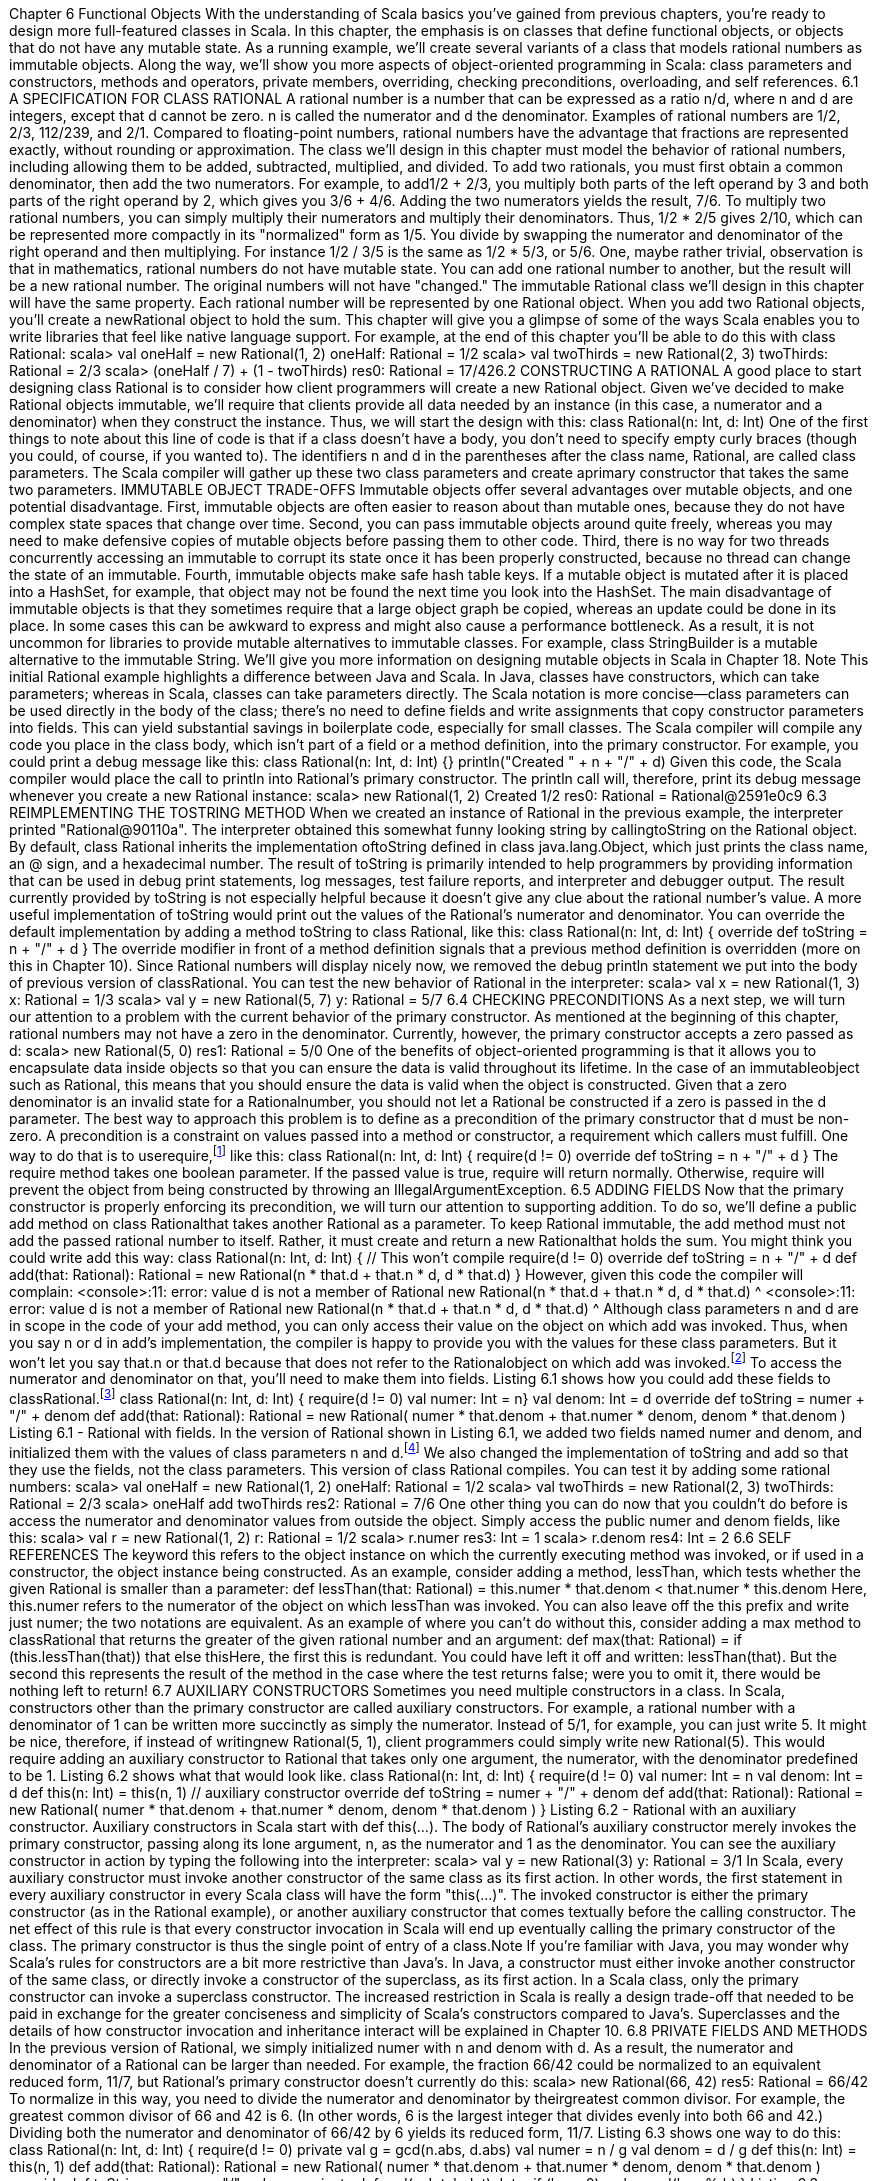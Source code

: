 :ascii-ids:
:doctype: book
:source-highlighter: pygments
:icons: font

Chapter 6
Functional Objects
With the understanding of Scala basics you've gained from previous chapters, you're ready to design
more full-featured classes in Scala. In this chapter, the emphasis is on classes that define functional
objects, or objects that do not have any mutable state. As a running example, we'll create several
variants of a class that models rational numbers as immutable objects. Along the way, we'll show you
more aspects of object-oriented programming in Scala: class parameters and constructors, methods and
operators, private members, overriding, checking preconditions, overloading, and self references.
6.1 A SPECIFICATION FOR CLASS RATIONAL
A rational number is a number that can be expressed as a ratio n/d, where n and d are integers, except
that d cannot be zero. n is called the numerator and d the denominator. Examples of rational numbers
are 1/2, 2/3, 112/239, and 2/1. Compared to floating-point numbers, rational numbers have the
advantage that fractions are represented exactly, without rounding or approximation.
The class we'll design in this chapter must model the behavior of rational numbers, including allowing
them to be added, subtracted, multiplied, and divided. To add two rationals, you must first obtain a
common denominator, then add the two numerators. For example, to add1/2 + 2/3, you multiply both
parts of the left operand by 3 and both parts of the right operand by 2, which gives you 3/6 + 4/6.
Adding the two numerators yields the result, 7/6. To multiply two rational numbers, you can simply
multiply their numerators and multiply their denominators. Thus, 1/2 * 2/5 gives 2/10, which can be
represented more compactly in its "normalized" form as 1/5. You divide by swapping the numerator
and denominator of the right operand and then multiplying. For instance 1/2 / 3/5 is the same
as 1/2 * 5/3, or 5/6.
One, maybe rather trivial, observation is that in mathematics, rational numbers do not have mutable
state. You can add one rational number to another, but the result will be a new rational number. The
original numbers will not have "changed." The immutable Rational class we'll design in this chapter
will have the same property. Each rational number will be represented by one Rational object. When
you add two Rational objects, you'll create a newRational object to hold the sum.
This chapter will give you a glimpse of some of the ways Scala enables you to write libraries that feel
like native language support. For example, at the end of this chapter you'll be able to do this with
class Rational:
scala> val oneHalf = new Rational(1, 2)
oneHalf: Rational = 1/2
scala> val twoThirds = new Rational(2, 3)
twoThirds: Rational = 2/3
scala> (oneHalf / 7) + (1 - twoThirds)
res0: Rational = 17/426.2 CONSTRUCTING A RATIONAL
A good place to start designing class Rational is to consider how client programmers will create a
new Rational object. Given we've decided to make Rational objects immutable, we'll require that
clients provide all data needed by an instance (in this case, a numerator and a denominator) when they
construct the instance. Thus, we will start the design with this:
class Rational(n: Int, d: Int)
One of the first things to note about this line of code is that if a class doesn't have a body, you don't
need to specify empty curly braces (though you could, of course, if you wanted to). The
identifiers n and d in the parentheses after the class name, Rational, are called class parameters. The
Scala compiler will gather up these two class parameters and create aprimary constructor that takes the
same two parameters.
IMMUTABLE OBJECT TRADE-OFFS
Immutable objects offer several advantages over mutable objects, and one potential disadvantage. First,
immutable objects are often easier to reason about than mutable ones, because they do not have
complex state spaces that change over time. Second, you can pass immutable objects around quite
freely, whereas you may need to make defensive copies of mutable objects before passing them to other
code. Third, there is no way for two threads concurrently accessing an immutable to corrupt its state
once it has been properly constructed, because no thread can change the state of an immutable. Fourth,
immutable objects make safe hash table keys. If a mutable object is mutated after it is placed into
a HashSet, for example, that object may not be found the next time you look into the HashSet.
The main disadvantage of immutable objects is that they sometimes require that a large object graph be
copied, whereas an update could be done in its place. In some cases this can be awkward to express and
might also cause a performance bottleneck. As a result, it is not uncommon for libraries to provide
mutable alternatives to immutable classes. For example, class StringBuilder is a mutable alternative to
the immutable String. We'll give you more information on designing mutable objects in Scala
in Chapter 18.
Note
This initial Rational example highlights a difference between Java and Scala. In Java, classes have
constructors, which can take parameters; whereas in Scala, classes can take parameters directly. The
Scala notation is more concise—class parameters can be used directly in the body of the class; there's
no need to define fields and write assignments that copy constructor parameters into fields. This can
yield substantial savings in boilerplate code, especially for small classes.
The Scala compiler will compile any code you place in the class body, which isn't part of a field or a
method definition, into the primary constructor. For example, you could print a debug message like
this:
class Rational(n: Int, d: Int) {}
println("Created " + n + "/" + d)
Given this code, the Scala compiler would place the call to println into Rational's primary constructor.
The println call will, therefore, print its debug message whenever you create a new Rational instance:
scala> new Rational(1, 2)
Created 1/2
res0: Rational = Rational@2591e0c9
6.3 REIMPLEMENTING THE TOSTRING METHOD
When we created an instance of Rational in the previous example, the interpreter printed
"Rational@90110a". The interpreter obtained this somewhat funny looking string by callingtoString on
the Rational object. By default, class Rational inherits the implementation oftoString defined in
class java.lang.Object, which just prints the class name, an @ sign, and a hexadecimal number. The
result of toString is primarily intended to help programmers by providing information that can be used
in debug print statements, log messages, test failure reports, and interpreter and debugger output. The
result currently provided by toString is not especially helpful because it doesn't give any clue about the
rational number's value. A more useful implementation of toString would print out the values of
the Rational's numerator and denominator. You can override the default implementation by adding a
method toString to class Rational, like this:
class Rational(n: Int, d: Int) {
override def toString = n + "/" + d
}
The override modifier in front of a method definition signals that a previous method definition is
overridden (more on this in Chapter 10). Since Rational numbers will display nicely now, we removed
the debug println statement we put into the body of previous version of classRational. You can test the
new behavior of Rational in the interpreter:
scala> val x = new Rational(1, 3)
x: Rational = 1/3
scala> val y = new Rational(5, 7)
y: Rational = 5/7
6.4 CHECKING PRECONDITIONS
As a next step, we will turn our attention to a problem with the current behavior of the primary
constructor. As mentioned at the beginning of this chapter, rational numbers may not have a zero in the
denominator. Currently, however, the primary constructor accepts a zero passed as d:
scala> new Rational(5, 0)
res1: Rational = 5/0
One of the benefits of object-oriented programming is that it allows you to encapsulate data inside
objects so that you can ensure the data is valid throughout its lifetime. In the case of an immutableobject such as Rational, this means that you should ensure the data is valid when the object is
constructed. Given that a zero denominator is an invalid state for a Rationalnumber, you should not let
a Rational be constructed if a zero is passed in the d parameter.
The best way to approach this problem is to define as a precondition of the primary constructor
that d must be non-zero. A precondition is a constraint on values passed into a method or constructor, a
requirement which callers must fulfill. One way to do that is to userequire,footnote:[The require method is defined in standalone object, Predef. As mentioned in Section 4.4,Predef's members are imported automatically into every Scala source file.] like this:
class Rational(n: Int, d: Int) {
require(d != 0)
override def toString = n + "/" + d
}
The require method takes one boolean parameter. If the passed value is true, require will return
normally. Otherwise, require will prevent the object from being constructed by throwing
an IllegalArgumentException.
6.5 ADDING FIELDS
Now that the primary constructor is properly enforcing its precondition, we will turn our attention to
supporting addition. To do so, we'll define a public add method on class Rationalthat takes
another Rational as a parameter. To keep Rational immutable, the add method must not add the passed
rational number to itself. Rather, it must create and return a new Rationalthat holds the sum. You might
think you could write add this way:
class Rational(n: Int, d: Int) { // This won't compile
require(d != 0)
override def toString = n + "/" + d
def add(that: Rational): Rational =
new Rational(n * that.d + that.n * d, d * that.d)
}
However, given this code the compiler will complain:
<console>:11: error: value d is not a member of Rational
new Rational(n * that.d + that.n * d, d * that.d)
^
<console>:11: error: value d is not a member of Rational
new Rational(n * that.d + that.n * d, d * that.d)
^
Although class parameters n and d are in scope in the code of your add method, you can only access
their value on the object on which add was invoked. Thus, when you say n or d in add's
implementation, the compiler is happy to provide you with the values for these class parameters. But it
won't let you say that.n or that.d because that does not refer to the Rationalobject on which add was
invoked.footnote:[Actually, you could add a Rational to itself, in which case that would refer to the object on which add was invoked. But because you can pass any Rational object to add, the compiler still won't let you say that.n.] To access the numerator and denominator on that, you'll need to make them into
fields. Listing 6.1 shows how you could add these fields to classRational.footnote:[In Section 10.6 you'll find out about parametric fields, which provide a shorthand for writing the same code.]
class Rational(n: Int, d: Int) {
require(d != 0)
val numer: Int = n}
val denom: Int = d
override def toString = numer + "/" + denom
def add(that: Rational): Rational =
new Rational(
numer * that.denom + that.numer * denom,
denom * that.denom
)
Listing 6.1 - Rational with fields.
In the version of Rational shown in Listing 6.1, we added two fields named numer and denom, and
initialized them with the values of class parameters n and d.footnote:[Even though n and d are used in the body of the class, given they are only used inside constructors, the Scala compiler will not emit fields for them. Thus, given this code the Scala compiler will generate a class with two Int fields, one for numer and one for denom.] We also changed the implementation
of toString and add so that they use the fields, not the class parameters. This version of
class Rational compiles. You can test it by adding some rational numbers:
scala> val oneHalf = new Rational(1, 2)
oneHalf: Rational = 1/2
scala> val twoThirds = new Rational(2, 3)
twoThirds: Rational = 2/3
scala> oneHalf add twoThirds
res2: Rational = 7/6
One other thing you can do now that you couldn't do before is access the numerator and denominator
values from outside the object. Simply access the public numer and denom fields, like this:
scala> val r = new Rational(1, 2)
r: Rational = 1/2
scala> r.numer
res3: Int = 1
scala> r.denom
res4: Int = 2
6.6 SELF REFERENCES
The keyword this refers to the object instance on which the currently executing method was invoked, or
if used in a constructor, the object instance being constructed. As an example, consider adding a
method, lessThan, which tests whether the given Rational is smaller than a parameter:
def lessThan(that: Rational) =
this.numer * that.denom < that.numer * this.denom
Here, this.numer refers to the numerator of the object on which lessThan was invoked. You can also
leave off the this prefix and write just numer; the two notations are equivalent.
As an example of where you can't do without this, consider adding a max method to classRational that
returns the greater of the given rational number and an argument:
def max(that: Rational) =
if (this.lessThan(that)) that else thisHere, the first this is redundant. You could have left it off and written: lessThan(that). But the
second this represents the result of the method in the case where the test returns false; were you to omit
it, there would be nothing left to return!
6.7 AUXILIARY CONSTRUCTORS
Sometimes you need multiple constructors in a class. In Scala, constructors other than the primary
constructor are called auxiliary constructors. For example, a rational number with a denominator of 1
can be written more succinctly as simply the numerator. Instead of 5/1, for example, you can just write
5. It might be nice, therefore, if instead of writingnew Rational(5, 1), client programmers could simply
write new Rational(5). This would require adding an auxiliary constructor to Rational that takes only
one argument, the numerator, with the denominator predefined to be 1. Listing 6.2 shows what that
would look like.
class Rational(n: Int, d: Int) {
require(d != 0)
val numer: Int = n
val denom: Int = d
def this(n: Int) = this(n, 1) // auxiliary constructor
override def toString = numer + "/" + denom
def add(that: Rational): Rational =
new Rational(
numer * that.denom + that.numer * denom,
denom * that.denom
)
}
Listing 6.2 - Rational with an auxiliary constructor.
Auxiliary constructors in Scala start with def this(...). The body of Rational's auxiliary constructor
merely invokes the primary constructor, passing along its lone argument, n, as the numerator and 1 as
the denominator. You can see the auxiliary constructor in action by typing the following into the
interpreter:
scala> val y = new Rational(3)
y: Rational = 3/1
In Scala, every auxiliary constructor must invoke another constructor of the same class as its first
action. In other words, the first statement in every auxiliary constructor in every Scala class will have
the form "this(...)". The invoked constructor is either the primary constructor (as in
the Rational example), or another auxiliary constructor that comes textually before the calling
constructor. The net effect of this rule is that every constructor invocation in Scala will end up
eventually calling the primary constructor of the class. The primary constructor is thus the single point
of entry of a class.Note
If you're familiar with Java, you may wonder why Scala's rules for constructors are a bit more
restrictive than Java's. In Java, a constructor must either invoke another constructor of the same class,
or directly invoke a constructor of the superclass, as its first action. In a Scala class, only the primary
constructor can invoke a superclass constructor. The increased restriction in Scala is really a design
trade-off that needed to be paid in exchange for the greater conciseness and simplicity of Scala's
constructors compared to Java's. Superclasses and the details of how constructor invocation and
inheritance interact will be explained in Chapter 10.
6.8 PRIVATE FIELDS AND METHODS
In the previous version of Rational, we simply initialized numer with n and denom with d. As a result,
the numerator and denominator of a Rational can be larger than needed. For example, the
fraction 66/42 could be normalized to an equivalent reduced form, 11/7, but Rational's primary
constructor doesn't currently do this:
scala> new Rational(66, 42)
res5: Rational = 66/42
To normalize in this way, you need to divide the numerator and denominator by theirgreatest common
divisor. For example, the greatest common divisor of 66 and 42 is 6. (In other words, 6 is the largest
integer that divides evenly into both 66 and 42.) Dividing both the numerator and denominator
of 66/42 by 6 yields its reduced form, 11/7. Listing 6.3 shows one way to do this:
class Rational(n: Int, d: Int) {
require(d != 0)
private val g = gcd(n.abs, d.abs)
val numer = n / g
val denom = d / g
def this(n: Int) = this(n, 1)
def add(that: Rational): Rational =
new Rational(
numer * that.denom + that.numer * denom,
denom * that.denom
)
override def toString = numer + "/" + denom
private def gcd(a: Int, b: Int): Int =
if (b == 0) a else gcd(b, a % b)
}
Listing 6.3 - Rational with a private field and method.
In this version of Rational, we added a private field, g, and modified the initializers
for numerand denom. (An initializer is the code that initializes a variable; for example, the "n / g" that
initializes numer.) Because g is private, it can be accessed inside the body of the class, but not outside.We also added a private method, gcd, which calculates the greatest common divisor of two passed Ints.
For example, gcd(12, 8) is 4. As you saw in Section 4.1, to make a field or method private you simply
place the private keyword in front of its definition. The purpose of the private "helper method" gcd is to
factor out code needed by some other part of the class, in this case, the primary constructor. To
ensure g is always positive, we pass the absolute value of n and d, which we obtain by invoking abs on
them, a method you can invoke on any Int to get its absolute value.
The Scala compiler will place the code for the initializers of Rational's three fields into the primary
constructor in the order in which they appear in the source code. Thus, g's initializer,gcd(n.abs, d.abs),
will execute before the other two, because it appears first in the source. Fieldg will be initialized with
the result, the greatest common divisor of the absolute value of the class parameters, n and d. Field g is
then used in the initializers of numer and denom. By dividingn and d by their greatest common
divisor, g, every Rational will be constructed in its normalized form:
scala> new Rational(66, 42)
res6: Rational = 11/7
6.9 DEFINING OPERATORS
The current implementation of Rational addition is OK, but could be made more convenient to use. You
might ask yourself why you can write:
x + y
if x and y are integers or floating-point numbers, but you have to write:
x.add(y)
or at least:
x add y
if they are rational numbers. There's no convincing reason why this should be so. Rational numbers are
numbers just like other numbers. In a mathematical sense they are even more natural than, say,
floating-point numbers.
Why should you not use the natural arithmetic operators on them? In Scala you can do this. In the rest
of this chapter, we'll show you how.
The first step is to replace add by the usual mathematical symbol. This is straightforward, as +is a legal
identifier in Scala. We can simply define a method with + as its name. While we're at it, we may as well
implement a method named * that performs multiplication. The result is shown in Listing 6.4:
class Rational(n: Int, d: Int) {
require(d != 0)
private val g = gcd(n.abs, d.abs)
val numer = n / g
val denom = d / gdef this(n: Int) = this(n, 1)
def + (that: Rational): Rational =
new Rational(
numer * that.denom + that.numer * denom,
denom * that.denom
)
def * (that: Rational): Rational =
new Rational(numer * that.numer, denom * that.denom)
override def toString = numer + "/" + denom
private def gcd(a: Int, b: Int): Int =
if (b == 0) a else gcd(b, a % b)
}
Listing 6.4 - Rational with operator methods.
With class Rational defined in this manner, you can now write:
scala> val x = new Rational(1, 2)
x: Rational = 1/2
scala> val y = new Rational(2, 3)
y: Rational = 2/3
scala> x + y
res7: Rational = 7/6
As always, the operator syntax on the last input line is equivalent to a method call. You could also
write:
scala> x.+(y)
res8: Rational = 7/6
but this is not as readable.
Another thing to note is that given Scala's rules for operator precedence, which were described
in Section 5.9, the * method will bind more tightly than the + method for Rationals. In other words,
expressions involving + and * operations on Rationals will behave as expected.For
example, x + x * y will execute as x + (x * y), not (x + x) * y:
scala> x + x * y
res9: Rational = 5/6
scala> (x + x) * y
res10: Rational = 2/3
scala> x + (x * y)
res11: Rational = 5/66.10 IDENTIFIERS IN SCALA
You have now seen the two most important ways to form an identifier in Scala: alphanumeric and
operator. Scala has very flexible rules for forming identifiers. Besides the two forms you have seen
there are also two others. All four forms of identifier formation are described in this section.
An alphanumeric identifier starts with a letter or underscore, which can be followed by further letters,
digits, or underscores. The `$' character also counts as a letter; however, it is reserved for identifiers
generated by the Scala compiler. Identifiers in user programs should not contain `$' characters, even
though it will compile; if they do, this might lead to name clashes with identifiers generated by the
Scala compiler.
Scala follows Java's convention of using camel-case identifiers,footnote:[This style of naming identifiers is called camel case because the identifiersHaveHumps consisting of the embedded capital letters.] such
as toString andHashSet. Although underscores are legal in identifiers, they are not used that often in
Scala programs, in part to be consistent with Java, but also because underscores have many other non-
identifier uses in Scala code. As a result, it is best to avoid identifiers like to_string,__init__, or name_.
Camel-case names of fields, method parameters, local variables, and functions should start with a lower
case letter, for example: length, flatMap, and s. Camel-case names of classes and traits should start with
an upper case letter, for example: BigInt, List, and UnbalancedTreeMap.footnote:[In Section 16.5, you'll see that sometimes you may want to give a special kind of class known as a case class a name consisting solely of operator characters. For example, the Scala API contains a class named ::, which facilitates pattern matching on Lists.]
Note
One consequence of using a trailing underscore in an identifier is that if you attempt, for example, to
write a declaration like this, "val name_: Int = 1", you'll get a compiler error. The compiler will think
you are trying to declare a val named "name_:". To get this to compile, you would need to insert an
extra space before the colon, as in: "val name_ : Int = 1".
One way in which Scala's conventions depart from Java's involves constant names. In Scala, the
word constant does not just mean val. Even though a val does remain constant after it is initialized, it is
still a variable. For example, method parameters are vals, but each time the method is called those vals
can hold different values. A constant is more permanent. For example, scala.math.Pi is defined to be the
double value closest to the real value of π, the ratio of a circle's circumference to its diameter. This
value is unlikely to change ever; thus, Pi is clearly a constant. You can also use constants to give names
to values that would otherwise bemagic numbers in your code: literal values with no explanation,
which in the worst case appear in multiple places. You may also want to define constants for use in
pattern matching, a use case that will be described in Section 15.2. In Java, the convention is to give
constants names that are all upper case, with underscores separating the words, such
as MAX_VALUE or PI. In Scala, the convention is merely that the first character should be upper case.
Thus, constants named in the Java style, such as X_OFFSET, will work as Scala constants, but the
Scala convention is to use camel case for constants, such as XOffset.
An operator identifier consists of one or more operator characters. Operator characters are printable
ASCII characters such as +, :, ?, ~ or #.footnote:[More precisely, an operator character belongs to the Unicode set of mathematical symbols(Sm) or other symbols(So), or to the 7-bit ASCII characters that are not letters, digits, parentheses, square brackets, curly braces, single or double quote, or an underscore, period, semi-colon, comma, or back tick character.] Here are some examples of operator identifiers:
+
++
::: <?>
:->The Scala compiler will internally "mangle" operator identifiers to turn them into legal Java identifiers
with embedded $ characters. For instance, the identifier :-> would be represented internally
as $colon$minus$greater. If you ever wanted to access this identifier from Java code, you'd need to use
this internal representation.
Because operator identifiers in Scala can become arbitrarily long, there is a small difference between
Java and Scala. In Java, the input x<-y would be parsed as four lexical symbols, so it would be
equivalent to x < - y. In Scala, <- would be parsed as a single identifier, giving x <- y. If you want the
first interpretation, you need to separate the < and the - characters by a space. This is unlikely to be a
problem in practice, as very few people would write x<-y in Java without inserting spaces or
parentheses between the operators.
A mixed identifier consists of an alphanumeric identifier, which is followed by an underscore and an
operator identifier. For example, unary_+ used as a method name defines a unary +operator.
Or, myvar_= used as method name defines an assignment operator. In addition, the mixed identifier
form myvar_= is generated by the Scala compiler to support properties (more on that in Chapter 18).
A literal identifier is an arbitrary string enclosed in back ticks (` ...`). Some examples of literal
identifiers are:
`x`
`<clinit>`
`yield`
The idea is that you can put any string that's accepted by the runtime as an identifier between back
ticks. The result is always a Scala identifier. This works even if the name contained in the back ticks
would be a Scala reserved word. A typical use case is accessing the static yieldmethod in
Java's Thread class. You cannot write Thread.yield() because yield is a reserved word in Scala.
However, you can still name the method in back ticks, e.g., Thread.`yield`().
6.11 METHOD OVERLOADING
Back to class Rational. With the latest changes, you can now do addition and multiplication operations
in a natural style on rational numbers. But one thing still missing is mixed arithmetic. For instance, you
cannot multiply a rational number by an integer because the operands of * always have to be Rationals.
So for a rational number r you can't write r * 2. You must write r * new Rational(2), which is not as
nice.
To make Rational even more convenient, we'll add new methods to the class that perform mixed
addition and multiplication on rational numbers and integers. While we're at it, we'll add methods for
subtraction and division too. The result is shown in Listing 6.5.
class Rational(n: Int, d: Int) {
require(d != 0)
private val g = gcd(n.abs, d.abs)
val numer = n / g
val denom = d / gdef this(n: Int) = this(n, 1)
def + (that: Rational): Rational =
new Rational(
numer * that.denom + that.numer * denom,
denom * that.denom
)
def + (i: Int): Rational =
new Rational(numer + i * denom, denom)
def - (that: Rational): Rational =
new Rational(
numer * that.denom - that.numer * denom,
denom * that.denom
)
def - (i: Int): Rational =
new Rational(numer - i * denom, denom)
def * (that: Rational): Rational =
new Rational(numer * that.numer, denom * that.denom)
def * (i: Int): Rational =
new Rational(numer * i, denom)
def / (that: Rational): Rational =
new Rational(numer * that.denom, denom * that.numer)
def / (i: Int): Rational =
new Rational(numer, denom * i)
override def toString = numer + "/" + denom
private def gcd(a: Int, b: Int): Int =
if (b == 0) a else gcd(b, a % b)
}
Listing 6.5 - Rational with overloaded methods.
There are now two versions each of the arithmetic methods: one that takes a rational as its argument
and another that takes an integer. In other words, each of these method names isoverloaded because
each name is now being used by multiple methods. For example, the name + is used by one method
that takes a Rational and another that takes an Int. In a method call, the compiler picks the version of an
overloaded method that correctly matches the types of the arguments. For instance, if the
argument y in x.+(y) is a Rational, the compiler will pick the method + that takes a Rational parameter.
But if the argument is an integer, the compiler will pick the method + that takes an Int parameter
instead. If you try this:
scala> val x = new Rational(2, 3)
x: Rational = 2/3
scala> x * x
res12: Rational = 4/9
scala> x * 2res13: Rational = 4/3
You'll see that the * method invoked is determined in each case by the type of the right operand.
Note
Scala's process of overloaded method resolution is very similar to Java's. In every case, the chosen
overloaded version is the one that best matches the static types of the arguments. Sometimes there is no
unique best matching version; in that case the compiler will give you an "ambiguous reference" error.
6.12 IMPLICIT CONVERSIONS
Now that you can write r * 2, you might also want to swap the operands, as in 2 * r. Unfortunately this
does not work yet:
scala> 2 * r
<console>:10: error: overloaded method value * with
alternatives:
(x: Double)Double <and>
(x: Float)Float <and>
(x: Long)Long <and>
(x: Int)Int <and>
(x: Char)Int <and>
(x: Short)Int <and>
(x: Byte)Int
cannot be applied to (Rational)
2 * r
^
The problem here is that 2 * r is equivalent to 2.*(r), so it is a method call on the number 2, which is an
integer. But the Int class contains no multiplication method that takes a Rationalargument—it couldn't
because class Rational is not a standard class in the Scala library.
However, there is another way to solve this problem in Scala: You can create an implicit conversion
that automatically converts integers to rational numbers when needed. Try adding this line in the
interpreter:
scala> implicit def intToRational(x: Int) = new Rational(x)
This defines a conversion method from Int to Rational. The implicit modifier in front of the method
tells the compiler to apply it automatically in a number of situations. With the conversion defined, you
can now retry the example that failed before:
scala> val r = new Rational(2,3)
r: Rational = 2/3
scala> 2 * r
res15: Rational = 4/3
For an implicit conversion to work, it needs to be in scope. If you place the implicit method definition
inside class Rational, it won't be in scope in the interpreter. For now, you'll need to define it directly in
the interpreter.As you can glimpse from this example, implicit conversions are a very powerful technique for making
libraries more flexible and more convenient to use. Because they are so powerful, they can also be
easily misused. You'll find out more on implicit conversions, including ways to bring them into scope
where they are needed, in Chapter 21.
6.13 A WORD OF CAUTION
As this chapter has demonstrated, creating methods with operator names and defining implicit
conversions can help you design libraries for which client code is concise and easy to understand. Scala
gives you a great deal of power to design such easy-to-use libraries. But please bear in mind that with
power comes responsibility.
If used unartfully, both operator methods and implicit conversions can give rise to client code that is
hard to read and understand. Because implicit conversions are applied implicitly by the compiler, not
explicitly written down in the source code, it can be non-obvious to client programmers what implicit
conversions are being applied. And although operator methods will usually make client code more
concise, they will only make it more readable to the extent client programmers will be able to recognize
and remember the meaning of each operator.
The goal you should keep in mind as you design libraries is not merely enabling concise client code,
but readable, understandable client code. Conciseness will often be a big part of that readability, but
you can take conciseness too far. By designing libraries that enable tastefully concise and at the same
time understandable client code, you can help those client programmers work productively.
6.14 CONCLUSION
In this chapter, you saw more aspects of classes in Scala. You saw how to add parameters to a class,
define several constructors, define operators as methods, and customize classes so that they are natural
to use. Maybe most importantly, you saw that defining and using immutable objects is a quite natural
way to code in Scala.
Although the final version of Rational shown in this chapter fulfills the requirements set forth at the
beginning of the chapter, it could still be improved. We will in fact return to this example later in the
book. For example, in Chapter 30, you'll learn how to override equals andhashcode to allow Rationals
to behave better when compared with == or placed into hash tables. In Chapter 21, you'll learn how to
place implicit method definitions in a companion object forRational, so they can be more easily placed
into scope when client programmers are working with Rationals.
